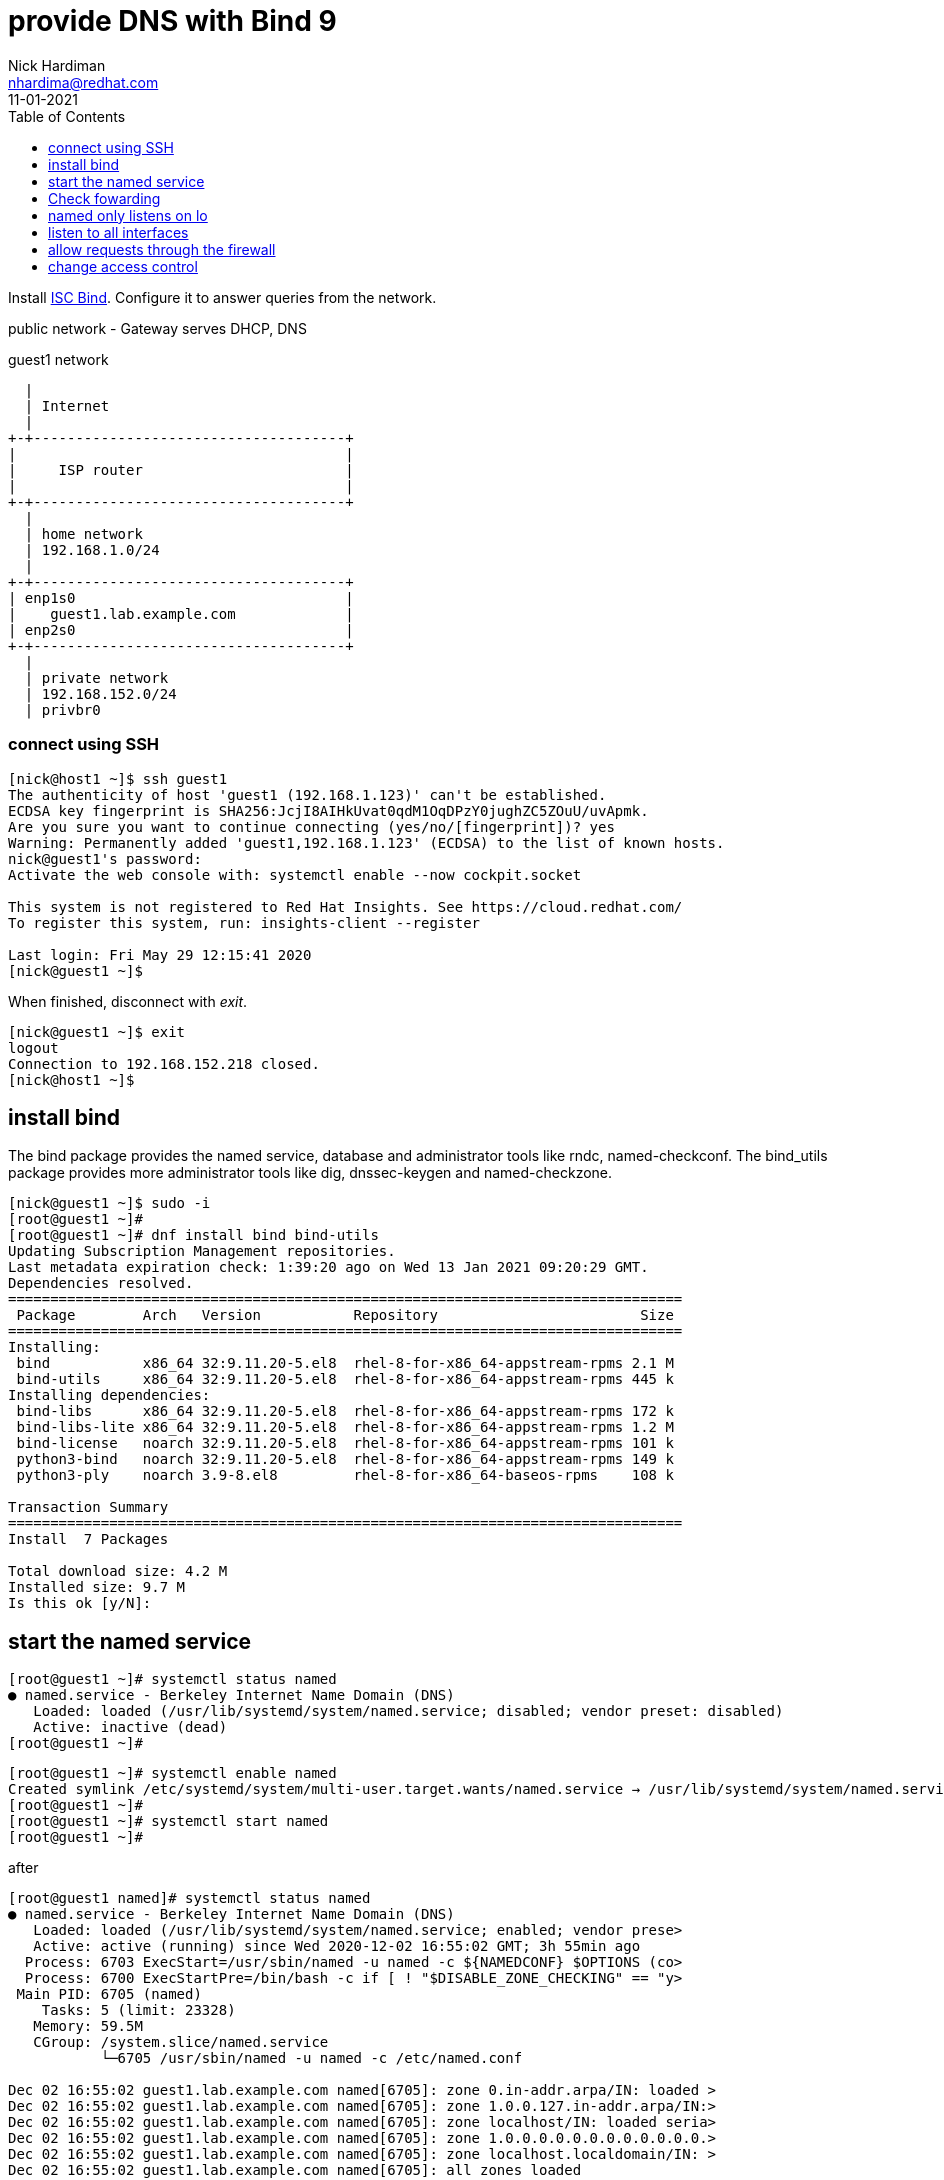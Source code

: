 = provide DNS with Bind 9 
Nick Hardiman <nhardima@redhat.com>
:source-highlighter: pygments
:toc:
:revdate: 11-01-2021


Install https://www.isc.org/bind/[ISC Bind].
Configure it to answer queries from the network. 


public network - 
  Gateway serves DHCP, DNS 

.guest1 network 
....
  |  
  | Internet
  |
+-+-------------------------------------+
|                                       |
|     ISP router                        |
|                                       |
+-+-------------------------------------+
  |
  | home network 
  | 192.168.1.0/24
  |
+-+-------------------------------------+
| enp1s0                                |
|    guest1.lab.example.com             |
| enp2s0                                |
+-+-------------------------------------+
  |
  | private network 
  | 192.168.152.0/24
  | privbr0

....


=== connect using SSH

[source,console]
....
[nick@host1 ~]$ ssh guest1
The authenticity of host 'guest1 (192.168.1.123)' can't be established.
ECDSA key fingerprint is SHA256:JcjI8AIHkUvat0qdM1OqDPzY0jughZC5ZOuU/uvApmk.
Are you sure you want to continue connecting (yes/no/[fingerprint])? yes
Warning: Permanently added 'guest1,192.168.1.123' (ECDSA) to the list of known hosts.
nick@guest1's password: 
Activate the web console with: systemctl enable --now cockpit.socket

This system is not registered to Red Hat Insights. See https://cloud.redhat.com/
To register this system, run: insights-client --register

Last login: Fri May 29 12:15:41 2020
[nick@guest1 ~]$ 
....

When finished, disconnect with _exit_. 

[source,console]
----
[nick@guest1 ~]$ exit
logout
Connection to 192.168.152.218 closed.
[nick@host1 ~]$ 
----

== install bind 

The bind package provides the named service, database and administrator tools like rndc, named-checkconf.
The bind_utils package provides more administrator tools like dig, dnssec-keygen and named-checkzone.

[source,bash]
----
[nick@guest1 ~]$ sudo -i
[root@guest1 ~]# 
[root@guest1 ~]# dnf install bind bind-utils
Updating Subscription Management repositories.
Last metadata expiration check: 1:39:20 ago on Wed 13 Jan 2021 09:20:29 GMT.
Dependencies resolved.
================================================================================
 Package        Arch   Version           Repository                        Size
================================================================================
Installing:
 bind           x86_64 32:9.11.20-5.el8  rhel-8-for-x86_64-appstream-rpms 2.1 M
 bind-utils     x86_64 32:9.11.20-5.el8  rhel-8-for-x86_64-appstream-rpms 445 k
Installing dependencies:
 bind-libs      x86_64 32:9.11.20-5.el8  rhel-8-for-x86_64-appstream-rpms 172 k
 bind-libs-lite x86_64 32:9.11.20-5.el8  rhel-8-for-x86_64-appstream-rpms 1.2 M
 bind-license   noarch 32:9.11.20-5.el8  rhel-8-for-x86_64-appstream-rpms 101 k
 python3-bind   noarch 32:9.11.20-5.el8  rhel-8-for-x86_64-appstream-rpms 149 k
 python3-ply    noarch 3.9-8.el8         rhel-8-for-x86_64-baseos-rpms    108 k

Transaction Summary
================================================================================
Install  7 Packages

Total download size: 4.2 M
Installed size: 9.7 M
Is this ok [y/N]: 
----

== start the named service

[source,bash]
----
[root@guest1 ~]# systemctl status named
● named.service - Berkeley Internet Name Domain (DNS)
   Loaded: loaded (/usr/lib/systemd/system/named.service; disabled; vendor preset: disabled)
   Active: inactive (dead)
[root@guest1 ~]# 
----


[source,bash]
----
[root@guest1 ~]# systemctl enable named
Created symlink /etc/systemd/system/multi-user.target.wants/named.service → /usr/lib/systemd/system/named.service.
[root@guest1 ~]# 
[root@guest1 ~]# systemctl start named
[root@guest1 ~]# 
----

after 

[source,bash]
----
[root@guest1 named]# systemctl status named
● named.service - Berkeley Internet Name Domain (DNS)
   Loaded: loaded (/usr/lib/systemd/system/named.service; enabled; vendor prese>
   Active: active (running) since Wed 2020-12-02 16:55:02 GMT; 3h 55min ago
  Process: 6703 ExecStart=/usr/sbin/named -u named -c ${NAMEDCONF} $OPTIONS (co>
  Process: 6700 ExecStartPre=/bin/bash -c if [ ! "$DISABLE_ZONE_CHECKING" == "y>
 Main PID: 6705 (named)
    Tasks: 5 (limit: 23328)
   Memory: 59.5M
   CGroup: /system.slice/named.service
           └─6705 /usr/sbin/named -u named -c /etc/named.conf

Dec 02 16:55:02 guest1.lab.example.com named[6705]: zone 0.in-addr.arpa/IN: loaded >
Dec 02 16:55:02 guest1.lab.example.com named[6705]: zone 1.0.0.127.in-addr.arpa/IN:>
Dec 02 16:55:02 guest1.lab.example.com named[6705]: zone localhost/IN: loaded seria>
Dec 02 16:55:02 guest1.lab.example.com named[6705]: zone 1.0.0.0.0.0.0.0.0.0.0.0.0.>
Dec 02 16:55:02 guest1.lab.example.com named[6705]: zone localhost.localdomain/IN: >
Dec 02 16:55:02 guest1.lab.example.com named[6705]: all zones loaded
Dec 02 16:55:02 guest1.lab.example.com named[6705]: running
Dec 02 16:55:02 guest1.lab.example.com systemd[1]: Started Berkeley Internet Name D>
Dec 02 16:55:02 guest1.lab.example.com named[6705]: managed-keys-zone: Key 20326 fo>
Dec 02 16:55:02 guest1.lab.example.com named[6705]: resolver priming query complete
[root@guest1 named]# 
----

This text is displayed by a pager, which truncates long lines to fit the screen. 
Use arrow keys to scroll to the right and see the rest of the lines. 
To see all of these long lines without the pager, add some options to this command: `systemctl --no-pager --full status named`.



== Check fowarding 

Name resolution is set to check two DNS servers - one on the home network, and one on the private network. 

[source,bash]
----
[root@guest1 ~]# cat /etc/resolv.conf 
# Generated by NetworkManager
search home lab.example.com
nameserver 192.168.1.254
nameserver 192.168.152.1
[root@guest1 ~]# 
----

NetworkManager received these details from DHCP services when it was bringing up the interfaces, when the OS booted up. 
It copied the details to the /etc/resolv.conf file. 

We don't want these settings. 
We want to use our new local DNS server.

The local name server also uses these nameserver settings.

[source,bash]
----
[root@guest1 ~]# host www.google.com localhost
Using domain server:
Name: localhost
Address: ::1#53
Aliases: 

www.google.com has address 216.58.212.196
www.google.com has IPv6 address 2a00:1450:4009:80a::2004
[root@guest1 ~]# 
----



== named only listens on lo 

The new name server only responds to requests from guest1. 
It is listening to the localhost interface _lo_, not the two network interfaces - _lo_ and _enp1s0_. 
127.0.0.1 is the loopback interface's IPv4 address and [::1] is the IPv6 address. 

[source,console]
....
[nick@guest1 ~]$ ss  -l '( sport = :domain or dport = :domain )'
Netid  State    Recv-Q   Send-Q     Local Address:Port       Peer Address:Port  
udp    UNCONN   0        0              127.0.0.1:domain          0.0.0.0:*     
udp    UNCONN   0        0                  [::1]:domain             [::]:*     
tcp    LISTEN   0        10             127.0.0.1:domain          0.0.0.0:*     
tcp    LISTEN   0        10                 [::1]:domain             [::]:*     
[nick@guest1 ~]$ 
....

The config file contains https://bind9.readthedocs.io/en/latest/reference.html?highlight=listen-on#interfaces[listen-on] options.
These tell Bind to listen only to the loopback interface, so the rest of the network can't talk to it. 

[source,bash]
----
[root@guest1 ~]# grep listen-on /etc/named.conf 
  listen-on port 53 { 127.0.0.1; };
	listen-on-v6 port 53 { ::1; };
[root@guest1 ~]# 
----

https://bind9.readthedocs.io/en/latest/reference.html?highlight=allow-query#access-control[Access control] also prevents the network using Bind. 

[source,bash]
----
[root@guest1 ~]# grep allow- /etc/named.conf
	allow-query     { localhost; };
[root@guest1 ~]# 
----



== listen to all interfaces 

Make Bind listen to the network address. 
This requires changing both the Bind config and firewalld's config. 

* The IPv4 default is to listen to all interfaces. 
* The IPv6 default is not to listen. 

Edit the configuration. 

[source,bash]
----
[root@guest1 ~]# vi /etc/named.conf
----

Comment out the IPv4 line. 

[source,bash]
----
  #listen-on port 53 { 127.0.0.1; };
  listen-on-v6 port 53 { ::1; };
----

Check the change is OK. 

This is good. 

[source,bash]
----
[root@guest1 ~]# named-checkconf /etc/named.conf
[root@guest1 ~]# 
----

This is bad. The problem here is a https://en.wikipedia.org/wiki/Fat-finger_error[fat-finger error]: *~* instead of *#*. 

[source,bash]
----
[root@guest1 ~]# named-checkconf /etc/named.conf
/etc/named.conf:11: unknown option '~listen-on'
[root@guest1 ~]# 
----


Reload the configuration. 

[source,bash]
----
[root@guest1 ~]# systemctl reload named
[root@guest1 ~]# 
----

Bind starts listening to all interfaces. 

* the IPv4 address 192.168.1.217 was issued by the home network's DHCP service to enp1s0.
* the IPv4 address 192.168.152.100 was issued by dnsmasq's DHCP service to enp2s0.

[source,bash]
----
[root@guest1 ~]# ss -ln | grep :53
udp                UNCONN              0                    0                                                          192.168.152.100:53               0.0.0.0:*                                                                               
udp                UNCONN              0                    0                                                            192.168.1.217:53               0.0.0.0:*                                                                               
udp                UNCONN              0                    0                                                                127.0.0.1:53               0.0.0.0:*                                                                               
udp                UNCONN              0                    0                                                                    [::1]:53                  [::]:*                                                                               
tcp                LISTEN              0                    10                                                         192.168.152.100:53               0.0.0.0:*                                                                               
tcp                LISTEN              0                    10                                                           192.168.1.217:53               0.0.0.0:*                                                                               
tcp                LISTEN              0                    10                                                               127.0.0.1:53               0.0.0.0:*                                                                               
tcp                LISTEN              0                    10                                                                   [::1]:53                  [::]:*                                                                               
[root@guest1 ~]# 
----

Check. 

[source,bash]
----
[root@guest1 ~]# host www.google.com  192.168.1.217
Using domain server:
Name: 192.168.1.217
Address: 192.168.1.217#53
Aliases: 

www.google.com has address 216.58.210.36
www.google.com has IPv6 address 2a00:1450:4009:800::2004
[root@guest1 ~]# 
----


== allow requests through the firewall 

Check DNS. 
Try a lookup from host _host1_. 

Nothing happens, then the attempt times out. 

[source,bash]
----
[nick@host1 ~]$ host www.google.com 192.168.1.217
...(big pause)...
;; connection timed out; no servers could be reached
[nick@host1 ~]$ 
----

Edit the firewall on guest1. 

[source,bash]
----
[root@guest1 ~]# firewall-cmd --add-service=dns
success
[root@guest1 ~]# firewall-cmd --add-service=dns --permanent
success
[root@guest1 ~]# 
----

Try again from host1. 

This time the reply is instant, but it's refused. 
Bind has a security feature that only allows queries from localhost. 
That's the next thing to change. 

[source,bash]
----
[nick@host1 ~]$ host www.google.com 192.168.1.217
Using domain server:
Name: 192.168.1.217
Address: 192.168.1.217#53
Aliases: 

Host www.google.com not found: 5(REFUSED)
[nick@host1 ~]$ 
----


== change access control 

Bind has many https://bind9.readthedocs.io/en/latest/reference.html?highlight=listen-on#access-control[access control] options, and most of them start with _allow-_.
The only one included in the default config file is _allow-query_. 

Edit the configuration. 

The default is to allow all queries, so comment out the statement. 

[source,bash]
----
	#allow-query     { localhost; };
----

Reload the configuration with _systemctl reload named_.

Check again from host1. 

[source,bash]
----
[nick@host1 ~]$ host www.google.com 192.168.1.217
Using domain server:
Name: 192.168.1.217
Address: 192.168.1.217#53
Aliases: 

www.google.com has address 216.58.212.196
www.google.com has IPv6 address 2a00:1450:4009:80a::2004
[nick@host1 ~]$ 
----

Bind is now talking to the network. 


